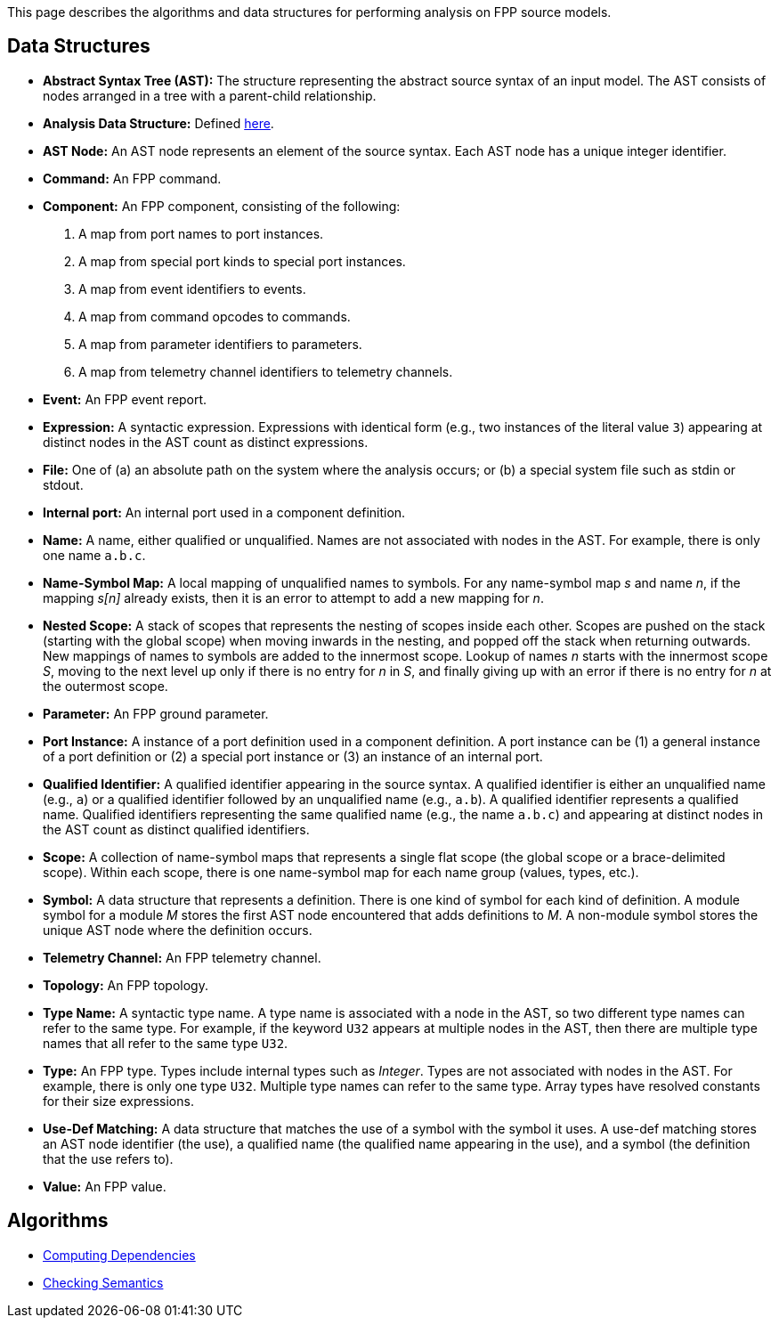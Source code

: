 This page describes the algorithms and data structures for performing analysis 
on FPP source models.

== Data Structures

* *Abstract Syntax Tree (AST):* The structure representing
the abstract source syntax of an input model.
The AST consists of nodes arranged in a tree with a parent-child
relationship.

* *Analysis Data Structure:* Defined 
https://github.jpl.nasa.gov/bocchino/fpp/wiki/Analysis-Data-Structure[here].

* *AST Node:* 
An AST node represents an element of the source syntax.
Each AST node has a unique integer identifier.

* *Command:* An FPP command.

* *Component:* An FPP component, consisting of the following:

. A map from port names to port instances.

. A map from special port kinds to special port instances.

. A map from event identifiers to events.

. A map from command opcodes to commands.

. A map from parameter identifiers to parameters.

. A map from telemetry channel identifiers to telemetry channels.

* *Event:* An FPP event report.

* *Expression:* A syntactic expression. Expressions with identical 
form (e.g., two instances of the literal value `3`) appearing at distinct
nodes in the AST count as distinct expressions.

* *File:* One of (a) an absolute path on the system where the analysis occurs; 
or (b) a special system file such as stdin or stdout.

* *Internal port:* An internal port used in a component definition.

* *Name:* A name, either qualified or unqualified.
Names are not associated with nodes in the AST.
For example, there is only one name `a.b.c`.

* *Name-Symbol Map:* A local mapping of unqualified names to symbols. For any 
name-symbol map _s_ and name _n_, if the mapping _s[n]_ already exists, then 
it is an error to attempt to add a new mapping for _n_.

* *Nested Scope:* A stack of scopes that represents the nesting of scopes 
inside each other. Scopes are pushed on the stack (starting with the global 
scope) when moving inwards in the nesting, and popped off the stack when 
returning outwards. New mappings of names to symbols are added to the 
innermost scope. Lookup of names _n_ starts with the innermost scope _S_, 
moving to the next level up only if there is no entry for _n_ in _S_, and 
finally giving up with an error if there is no entry for _n_ at the outermost 
scope.

* *Parameter:* An FPP ground parameter.

* *Port Instance:* A instance of a port definition used in a component 
definition.
A port instance can be (1) a general instance of a port definition or (2)
a special port instance or (3) an instance of an internal port.

* *Qualified Identifier:* A qualified identifier appearing in the source 
syntax.
A qualified identifier is either an unqualified name (e.g., `a`) or a qualified 
identifier followed by an unqualified name (e.g., `a.b`).
A qualified identifier represents a qualified name.
Qualified identifiers representing the same qualified name (e.g., the name 
`a.b.c`) and appearing
at distinct nodes in the AST count as distinct qualified
identifiers.

* *Scope:* A collection of name-symbol maps that represents a single flat scope 
(the global scope or a brace-delimited scope). Within each scope, there is 
one name-symbol map for each name group (values, types, etc.).

* *Symbol:* A data structure that represents a definition. There is one kind of 
symbol for each kind of definition. A module symbol for a module _M_ stores the 
first AST
node encountered that adds definitions to _M_.  A non-module symbol stores the 
unique AST node where the definition occurs.

* *Telemetry Channel:* An FPP telemetry channel.

* *Topology:* An FPP topology.

* *Type Name:* A syntactic type name. A type name is associated with a node 
in the AST, so two different type names can refer to 
the same type. For example, if the keyword `U32` appears at multiple nodes 
in the AST, then there are multiple type names that all refer to the same 
type `U32`.

* *Type:* An FPP type. Types include internal types such as _Integer_. Types 
are not associated with nodes in the AST. For example, there is only one 
type `U32`. Multiple type names can refer to the same type. Array types have 
resolved constants for their size expressions.

* *Use-Def Matching:* A data structure that matches the use of a symbol
with the symbol it uses.
A use-def matching stores an AST node identifier (the use), a qualified name 
(the qualified
name appearing in the use), and a symbol (the definition
that the use refers to).

* *Value:* An FPP value.

== Algorithms

* https://github.jpl.nasa.gov/bocchino/fpp/wiki/Computing-Dependencies[Computing Dependencies]
* https://github.jpl.nasa.gov/bocchino/fpp/wiki/Checking-Semantics[Checking Semantics]

